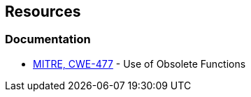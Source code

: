 == Resources
=== Documentation
* https://cwe.mitre.org/data/definitions/477[MITRE, CWE-477] - Use of Obsolete Functions
